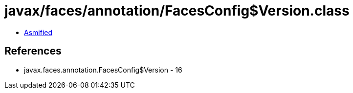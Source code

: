 = javax/faces/annotation/FacesConfig$Version.class

 - link:FacesConfig$Version-asmified.java[Asmified]

== References

 - javax.faces.annotation.FacesConfig$Version - 16
